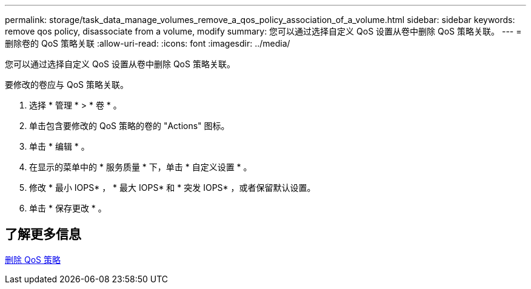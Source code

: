 ---
permalink: storage/task_data_manage_volumes_remove_a_qos_policy_association_of_a_volume.html 
sidebar: sidebar 
keywords: remove qos policy, disassociate from a volume, modify 
summary: 您可以通过选择自定义 QoS 设置从卷中删除 QoS 策略关联。 
---
= 删除卷的 QoS 策略关联
:allow-uri-read: 
:icons: font
:imagesdir: ../media/


[role="lead"]
您可以通过选择自定义 QoS 设置从卷中删除 QoS 策略关联。

要修改的卷应与 QoS 策略关联。

. 选择 * 管理 * > * 卷 * 。
. 单击包含要修改的 QoS 策略的卷的 "Actions" 图标。
. 单击 * 编辑 * 。
. 在显示的菜单中的 * 服务质量 * 下，单击 * 自定义设置 * 。
. 修改 * 最小 IOPS* ， * 最大 IOPS* 和 * 突发 IOPS* ，或者保留默认设置。
. 单击 * 保存更改 * 。




== 了解更多信息

xref:task_data_manage_volumes_deleting_a_qos_policy.adoc[删除 QoS 策略]
